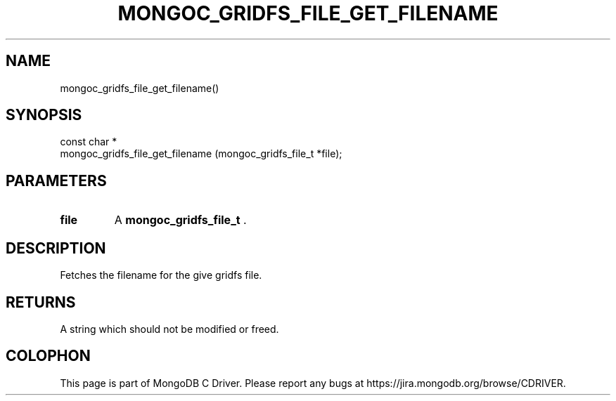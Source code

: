 .\" This manpage is Copyright (C) 2014 MongoDB, Inc.
.\" 
.\" Permission is granted to copy, distribute and/or modify this document
.\" under the terms of the GNU Free Documentation License, Version 1.3
.\" or any later version published by the Free Software Foundation;
.\" with no Invariant Sections, no Front-Cover Texts, and no Back-Cover Texts.
.\" A copy of the license is included in the section entitled "GNU
.\" Free Documentation License".
.\" 
.TH "MONGOC_GRIDFS_FILE_GET_FILENAME" "3" "2014-07-08" "MongoDB C Driver"
.SH NAME
mongoc_gridfs_file_get_filename()
.SH "SYNOPSIS"

.nf
.nf
const char *
mongoc_gridfs_file_get_filename (mongoc_gridfs_file_t *file);
.fi
.fi

.SH "PARAMETERS"

.TP
.B file
A
.BR mongoc_gridfs_file_t
\&.
.LP

.SH "DESCRIPTION"

Fetches the filename for the give gridfs file.

.SH "RETURNS"

A string which should not be modified or freed.


.BR
.SH COLOPHON
This page is part of MongoDB C Driver.
Please report any bugs at
\%https://jira.mongodb.org/browse/CDRIVER.